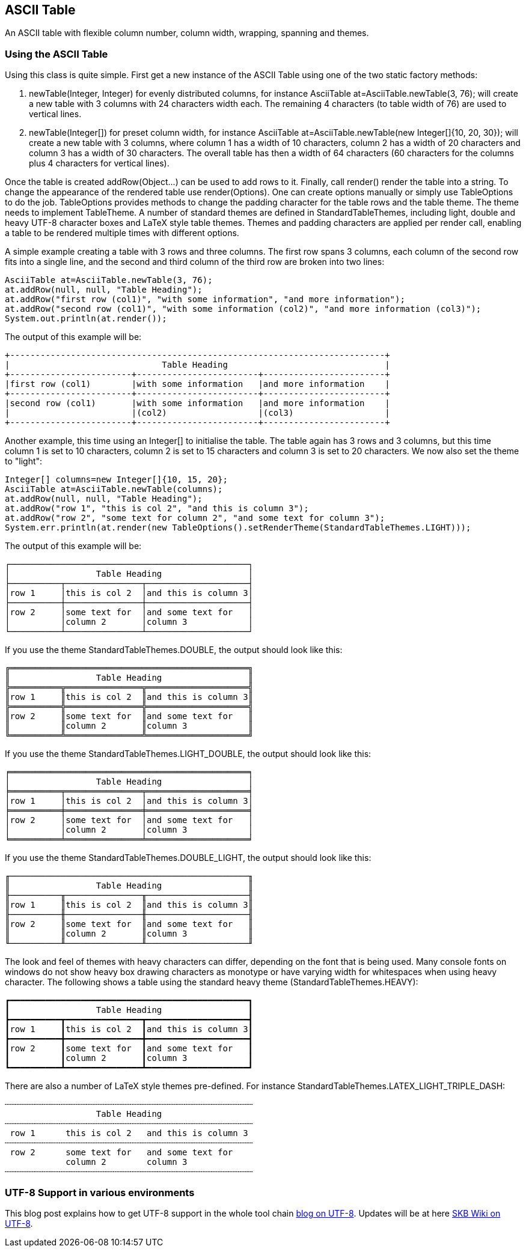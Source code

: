 ASCII Table
-----------

An ASCII table with flexible column number, column width, wrapping, spanning and themes.

Using the ASCII Table
~~~~~~~~~~~~~~~~~~~~~
Using this class is quite simple. First get a new instance of the ASCII Table using one of the two static factory methods:

.	+newTable(Integer, Integer)+ for evenly distributed columns,
	for instance +AsciiTable at=AsciiTable.newTable(3, 76);+ will create a new table with 3 columns with 24 characters width each.
	The remaining 4 characters (to table width of 76) are used to vertical lines.
.	+newTable(Integer[])+ for preset column width,
	for instance +AsciiTable at=AsciiTable.newTable(new Integer[]{10, 20, 30});+ will create a new table with 3 columns, where 
	column 1 has a width of 10 characters, column 2 has a width of 20 characters and column 3 has a width of 30 characters. The overall table
	has then a width of 64 characters (60 characters for the columns plus 4 characters for vertical lines).

Once the table is created +addRow(Object...)+ can be used to add rows to it. Finally, call +render()+ render the table into a string.
To change the appearance of the rendered table use +render(Options)+. One can create options manually or simply use +TableOptions+ to do the job.
+TableOptions+ provides methods to change the padding character for the table rows and the table theme. The theme needs to implement +TableTheme+.
A number of standard themes are defined in +StandardTableThemes+, including light, double and heavy UTF-8 character boxes and LaTeX style table themes.
Themes and padding characters are applied per render call, enabling a table to be rendered multiple times with different options.


A simple example creating a table with 3 rows and three columns. The first row spans 3 columns, each column of the second row fits
into a single line, and the second and third column of the third row are broken into two lines:

----------------------------------------------------------------------------------------
AsciiTable at=AsciiTable.newTable(3, 76);
at.addRow(null, null, "Table Heading");
at.addRow("first row (col1)", "with some information", "and more information");
at.addRow("second row (col1)", "with some information (col2)", "and more information (col3)");
System.out.println(at.render());
----------------------------------------------------------------------------------------

The output of this example will be:

----------------------------------------------------------------------------------------
+--------------------------------------------------------------------------+
|                              Table Heading                               |
+------------------------+------------------------+------------------------+
|first row (col1)        |with some information   |and more information    |
+------------------------+------------------------+------------------------+
|second row (col1)       |with some information   |and more information    |
|                        |(col2)                  |(col3)                  |
+------------------------+------------------------+------------------------+
----------------------------------------------------------------------------------------

Another example, this time using an +Integer[]+ to initialise the table. The table again has 3 rows and 3 columns, but this time
column 1 is set to 10 characters, column 2 is set to 15 characters and column 3 is set to 20 characters. We now also set the theme to "light":
--------------------------------------------------------------------------------------------
Integer[] columns=new Integer[]{10, 15, 20};
AsciiTable at=AsciiTable.newTable(columns);
at.addRow(null, null, "Table Heading");
at.addRow("row 1", "this is col 2", "and this is column 3");
at.addRow("row 2", "some text for column 2", "and some text for column 3");
System.err.println(at.render(new TableOptions().setRenderTheme(StandardTableThemes.LIGHT)));
--------------------------------------------------------------------------------------------

The output of this example will be:
--------------------------------------------------
┌───────────────────────────────────────────────┐
│                 Table Heading                 │
├──────────┬───────────────┬────────────────────┤
│row 1     │this is col 2  │and this is column 3│
├──────────┼───────────────┼────────────────────┤
│row 2     │some text for  │and some text for   │
│          │column 2       │column 3            │
└──────────┴───────────────┴────────────────────┘
--------------------------------------------------

If you use the theme +StandardTableThemes.DOUBLE+, the output should look like this:
--------------------------------------------------
╔═══════════════════════════════════════════════╗
║                 Table Heading                 ║
╠══════════╦═══════════════╦════════════════════╣
║row 1     ║this is col 2  ║and this is column 3║
╠══════════╬═══════════════╬════════════════════╣
║row 2     ║some text for  ║and some text for   ║
║          ║column 2       ║column 3            ║
╚══════════╩═══════════════╩════════════════════╝
--------------------------------------------------

If you use the theme +StandardTableThemes.LIGHT_DOUBLE+, the output should look like this:
--------------------------------------------------
╒═══════════════════════════════════════════════╕
│                 Table Heading                 │
╞══════════╤═══════════════╤════════════════════╡
│row 1     │this is col 2  │and this is column 3│
╞══════════╪═══════════════╪════════════════════╡
│row 2     │some text for  │and some text for   │
│          │column 2       │column 3            │
╘══════════╧═══════════════╧════════════════════╛
--------------------------------------------------

If you use the theme +StandardTableThemes.DOUBLE_LIGHT+, the output should look like this:
--------------------------------------------------
╓───────────────────────────────────────────────╖
║                 Table Heading                 ║
╟──────────╥───────────────╥────────────────────╢
║row 1     ║this is col 2  ║and this is column 3║
╟──────────╫───────────────╫────────────────────╢
║row 2     ║some text for  ║and some text for   ║
║          ║column 2       ║column 3            ║
╙──────────╨───────────────╨────────────────────╜
--------------------------------------------------

The look and feel of themes with heavy characters can differ, depending on the font that is being used. Many console
fonts on windows do not show heavy box drawing characters as monotype or have varying width for whitespaces when using
heavy character. The following shows a table using the standard heavy theme (+StandardTableThemes.HEAVY+):
----------------------------------------------------------------------------------------
┏━━━━━━━━━━━━━━━━━━━━━━━━━━━━━━━━━━━━━━━━━━━━━━━┓
┃                 Table Heading                 ┃
┣━━━━━━━━━━┳━━━━━━━━━━━━━━━┳━━━━━━━━━━━━━━━━━━━━┫
┃row 1     ┃this is col 2  ┃and this is column 3┃
┣━━━━━━━━━━╋━━━━━━━━━━━━━━━╋━━━━━━━━━━━━━━━━━━━━┫
┃row 2     ┃some text for  ┃and some text for   ┃
┃          ┃column 2       ┃column 3            ┃
┗━━━━━━━━━━┻━━━━━━━━━━━━━━━┻━━━━━━━━━━━━━━━━━━━━┛
----------------------------------------------------------------------------------------

There are also a number of LaTeX style themes pre-defined. For instance +StandardTableThemes.LATEX_LIGHT_TRIPLE_DASH+:
----------------------------------------------------------------------------------------
┄┄┄┄┄┄┄┄┄┄┄┄┄┄┄┄┄┄┄┄┄┄┄┄┄┄┄┄┄┄┄┄┄┄┄┄┄┄┄┄┄┄┄┄┄┄┄┄┄
                  Table Heading                  
┄┄┄┄┄┄┄┄┄┄┄┄┄┄┄┄┄┄┄┄┄┄┄┄┄┄┄┄┄┄┄┄┄┄┄┄┄┄┄┄┄┄┄┄┄┄┄┄┄
 row 1      this is col 2   and this is column 3 
┄┄┄┄┄┄┄┄┄┄┄┄┄┄┄┄┄┄┄┄┄┄┄┄┄┄┄┄┄┄┄┄┄┄┄┄┄┄┄┄┄┄┄┄┄┄┄┄┄
 row 2      some text for   and some text for    
            column 2        column 3             
┄┄┄┄┄┄┄┄┄┄┄┄┄┄┄┄┄┄┄┄┄┄┄┄┄┄┄┄┄┄┄┄┄┄┄┄┄┄┄┄┄┄┄┄┄┄┄┄┄
----------------------------------------------------------------------------------------


UTF-8 Support in various environments
~~~~~~~~~~~~~~~~~~~~~~~~~~~~~~~~~~~~~

This blog post explains how to get UTF-8 support in the whole tool chain http://vdmeer-sven.blogspot.ie/2014/06/utf-8-support-w-java-and-console.html[blog on UTF-8].
Updates will be at here https://github.com/vdmeer/skb/wiki/HowTo-UTF-8-Support-in-Java-and-Console[SKB Wiki on UTF-8].
